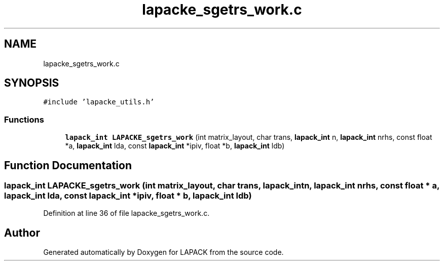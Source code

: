 .TH "lapacke_sgetrs_work.c" 3 "Tue Nov 14 2017" "Version 3.8.0" "LAPACK" \" -*- nroff -*-
.ad l
.nh
.SH NAME
lapacke_sgetrs_work.c
.SH SYNOPSIS
.br
.PP
\fC#include 'lapacke_utils\&.h'\fP
.br

.SS "Functions"

.in +1c
.ti -1c
.RI "\fBlapack_int\fP \fBLAPACKE_sgetrs_work\fP (int matrix_layout, char trans, \fBlapack_int\fP n, \fBlapack_int\fP nrhs, const float *a, \fBlapack_int\fP lda, const \fBlapack_int\fP *ipiv, float *b, \fBlapack_int\fP ldb)"
.br
.in -1c
.SH "Function Documentation"
.PP 
.SS "\fBlapack_int\fP LAPACKE_sgetrs_work (int matrix_layout, char trans, \fBlapack_int\fP n, \fBlapack_int\fP nrhs, const float * a, \fBlapack_int\fP lda, const \fBlapack_int\fP * ipiv, float * b, \fBlapack_int\fP ldb)"

.PP
Definition at line 36 of file lapacke_sgetrs_work\&.c\&.
.SH "Author"
.PP 
Generated automatically by Doxygen for LAPACK from the source code\&.
